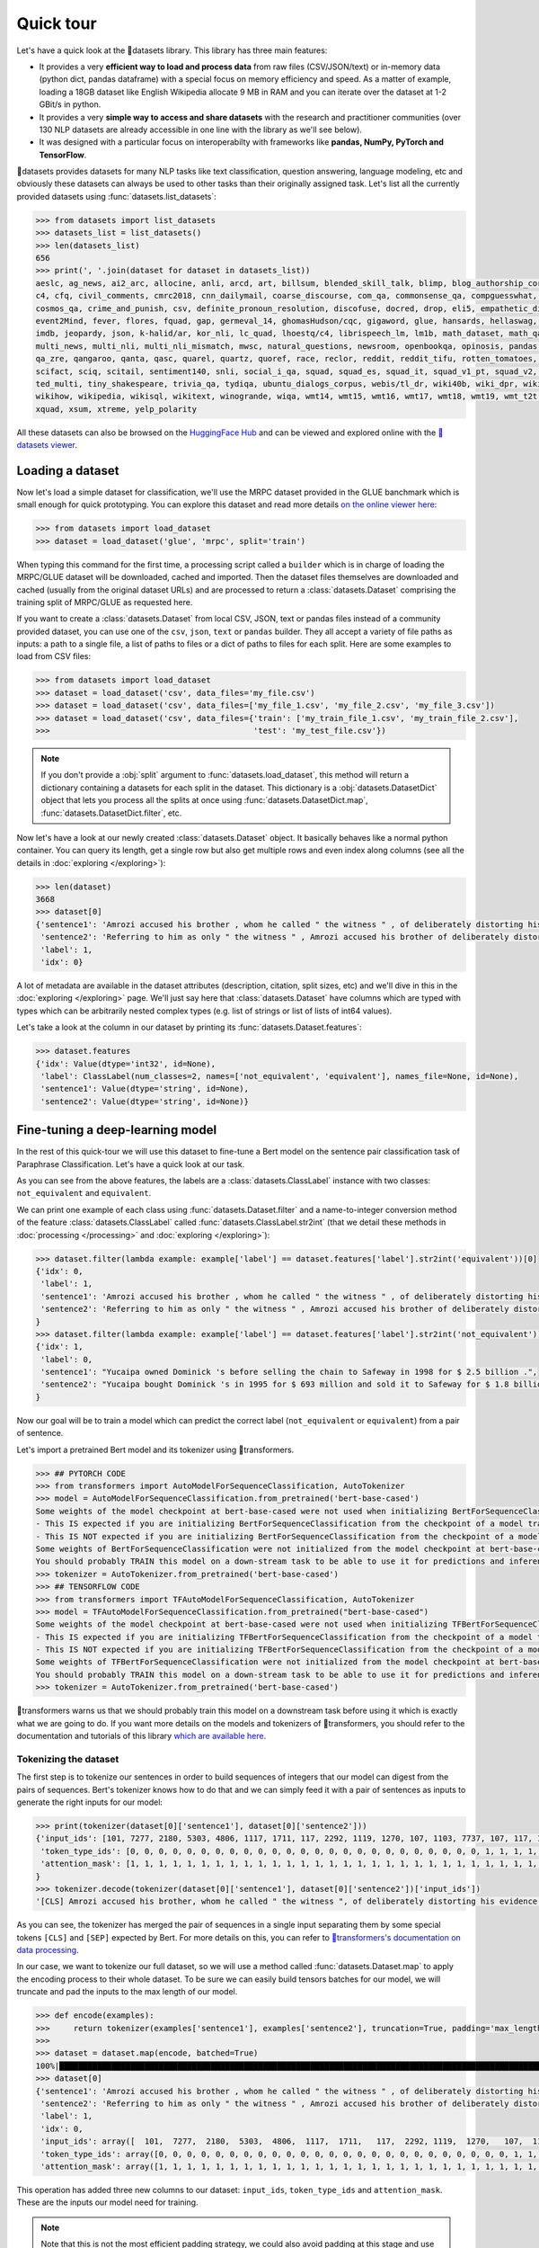 Quick tour
==========

Let's have a quick look at the 🤗datasets library. This library has three main features:

- It provides a very **efficient way to load and process data** from raw files (CSV/JSON/text) or in-memory data (python dict, pandas dataframe) with a special focus on memory efficiency and speed. As a matter of example, loading a 18GB dataset like English Wikipedia allocate 9 MB in RAM and you can iterate over the dataset at 1-2 GBit/s in python.
- It provides a very **simple way to access and share datasets** with the research and practitioner communities (over 130 NLP datasets are already accessible in one line with the library as we'll see below).
- It was designed with a particular focus on interoperabilty with frameworks like **pandas, NumPy, PyTorch and TensorFlow**.

🤗datasets provides datasets for many NLP tasks like text classification, question answering, language modeling, etc and obviously these datasets can always be used to other tasks than their originally assigned task. Let's list all the currently provided datasets using :func:`datasets.list_datasets`:

.. code-block::

    >>> from datasets import list_datasets
    >>> datasets_list = list_datasets()
    >>> len(datasets_list)
    656
    >>> print(', '.join(dataset for dataset in datasets_list))
    aeslc, ag_news, ai2_arc, allocine, anli, arcd, art, billsum, blended_skill_talk, blimp, blog_authorship_corpus, bookcorpus, boolq, break_data,
    c4, cfq, civil_comments, cmrc2018, cnn_dailymail, coarse_discourse, com_qa, commonsense_qa, compguesswhat, coqa, cornell_movie_dialog, cos_e, 
    cosmos_qa, crime_and_punish, csv, definite_pronoun_resolution, discofuse, docred, drop, eli5, empathetic_dialogues, eraser_multi_rc, esnli, 
    event2Mind, fever, flores, fquad, gap, germeval_14, ghomasHudson/cqc, gigaword, glue, hansards, hellaswag, hyperpartisan_news_detection, 
    imdb, jeopardy, json, k-halid/ar, kor_nli, lc_quad, lhoestq/c4, librispeech_lm, lm1b, math_dataset, math_qa, mlqa, movie_rationales, 
    multi_news, multi_nli, multi_nli_mismatch, mwsc, natural_questions, newsroom, openbookqa, opinosis, pandas, para_crawl, pg19, piaf, qa4mre, 
    qa_zre, qangaroo, qanta, qasc, quarel, quartz, quoref, race, reclor, reddit, reddit_tifu, rotten_tomatoes, scan, scicite, scientific_papers, 
    scifact, sciq, scitail, sentiment140, snli, social_i_qa, squad, squad_es, squad_it, squad_v1_pt, squad_v2, squadshifts, super_glue, ted_hrlr, 
    ted_multi, tiny_shakespeare, trivia_qa, tydiqa, ubuntu_dialogs_corpus, webis/tl_dr, wiki40b, wiki_dpr, wiki_qa, wiki_snippets, wiki_split, 
    wikihow, wikipedia, wikisql, wikitext, winogrande, wiqa, wmt14, wmt15, wmt16, wmt17, wmt18, wmt19, wmt_t2t, wnut_17, x_stance, xcopa, xnli, 
    xquad, xsum, xtreme, yelp_polarity

All these datasets can also be browsed on the `HuggingFace Hub <https://huggingface.co/datasets>`__ and can be viewed and explored online with the `🤗datasets viewer <https://huggingface.co/datasets/viewer/>`__.

Loading a dataset
--------------------

Now let's load a simple dataset for classification, we'll use the MRPC dataset provided in the GLUE banchmark which is small enough for quick prototyping. You can explore this dataset and read more details `on the online viewer here <https://huggingface.co/datasets/viewer/?dataset=glue&config=mrpc>`__:

.. code-block::

    >>> from datasets import load_dataset
    >>> dataset = load_dataset('glue', 'mrpc', split='train')

When typing this command for the first time, a processing script called a ``builder`` which is in charge of loading the MRPC/GLUE dataset will be downloaded, cached and imported. Then the dataset files themselves are downloaded and cached (usually from the original dataset URLs) and are processed to return a :class:`datasets.Dataset` comprising the training split of MRPC/GLUE as requested here.

If you want to create a :class:`datasets.Dataset` from local CSV, JSON, text or pandas files instead of a community provided dataset, you can use one of the ``csv``, ``json``, ``text`` or ``pandas`` builder. They all accept a variety of file paths as inputs: a path to a single file, a list of paths to files or a dict of paths to files for each split. Here are some examples to load from CSV files:

.. code-block::

    >>> from datasets import load_dataset
    >>> dataset = load_dataset('csv', data_files='my_file.csv')
    >>> dataset = load_dataset('csv', data_files=['my_file_1.csv', 'my_file_2.csv', 'my_file_3.csv'])
    >>> dataset = load_dataset('csv', data_files={'train': ['my_train_file_1.csv', 'my_train_file_2.csv'], 
    >>>                                           'test': 'my_test_file.csv'})

.. note::

    If you don't provide a :obj:`split` argument to :func:`datasets.load_dataset`, this method will return a dictionary containing a datasets for each split in the dataset. This dictionary is a :obj:`datasets.DatasetDict` object that lets you process all the splits at once using :func:`datasets.DatasetDict.map`, :func:`datasets.DatasetDict.filter`, etc.

Now let's have a look at our newly created :class:`datasets.Dataset` object. It basically behaves like a normal python container. You can query its length, get a single row but also get multiple rows and even index along columns (see all the details in :doc:`exploring </exploring>`):

.. code-block::

    >>> len(dataset)
    3668
    >>> dataset[0]
    {'sentence1': 'Amrozi accused his brother , whom he called " the witness " , of deliberately distorting his evidence .',
     'sentence2': 'Referring to him as only " the witness " , Amrozi accused his brother of deliberately distorting his evidence .',
     'label': 1,
     'idx': 0}

A lot of metadata are available in the dataset attributes (description, citation, split sizes, etc) and we'll dive in this in the :doc:`exploring </exploring>` page.
We'll just say here that :class:`datasets.Dataset` have columns which are typed with types which can be arbitrarily nested complex types (e.g. list of strings or list of lists of int64 values).

Let's take a look at the column in our dataset by printing its :func:`datasets.Dataset.features`:

.. code-block::

    >>> dataset.features
    {'idx': Value(dtype='int32', id=None),
     'label': ClassLabel(num_classes=2, names=['not_equivalent', 'equivalent'], names_file=None, id=None),
     'sentence1': Value(dtype='string', id=None),
     'sentence2': Value(dtype='string', id=None)}

Fine-tuning a deep-learning model
------------------------------------------

In the rest of this quick-tour we will use this dataset to fine-tune a Bert model on the sentence pair classification task of Paraphrase Classification. Let's have a quick look at our task.

As you can see from the above features, the labels are a :class:`datasets.ClassLabel` instance with two classes: ``not_equivalent`` and ``equivalent``. 

We can print one example of each class using :func:`datasets.Dataset.filter` and a name-to-integer conversion method of the feature :class:`datasets.ClassLabel` called :func:`datasets.ClassLabel.str2int` (that we detail these methods in :doc:`processing </processing>` and :doc:`exploring </exploring>`):

.. code-block::

    >>> dataset.filter(lambda example: example['label'] == dataset.features['label'].str2int('equivalent'))[0]
    {'idx': 0,
     'label': 1,
     'sentence1': 'Amrozi accused his brother , whom he called " the witness " , of deliberately distorting his evidence .',
     'sentence2': 'Referring to him as only " the witness " , Amrozi accused his brother of deliberately distorting his evidence .'
    }
    >>> dataset.filter(lambda example: example['label'] == dataset.features['label'].str2int('not_equivalent'))[0]
    {'idx': 1,
     'label': 0,
     'sentence1': "Yucaipa owned Dominick 's before selling the chain to Safeway in 1998 for $ 2.5 billion .",
     'sentence2': "Yucaipa bought Dominick 's in 1995 for $ 693 million and sold it to Safeway for $ 1.8 billion in 1998 ."
    }

Now our goal will be to train a model which can predict the correct label (``not_equivalent`` or ``equivalent``) from a pair of sentence.

Let's import a pretrained Bert model and its tokenizer using 🤗transformers.

.. code-block::

    >>> ## PYTORCH CODE
    >>> from transformers import AutoModelForSequenceClassification, AutoTokenizer
    >>> model = AutoModelForSequenceClassification.from_pretrained('bert-base-cased')
    Some weights of the model checkpoint at bert-base-cased were not used when initializing BertForSequenceClassification: ['cls.predictions.bias', 'cls.predictions.transform.dense.weight', 'cls.predictions.transform.dense.bias', 'cls.predictions.decoder.weight', 'cls.seq_relationship.weight', 'cls.seq_relationship.bias', 'cls.predictions.transform.LayerNorm.weight', 'cls.predictions.transform.LayerNorm.bias']
    - This IS expected if you are initializing BertForSequenceClassification from the checkpoint of a model trained on another task or with another architecture (e.g. initializing a BertForSequenceClassification model from a BertForPretraining model).
    - This IS NOT expected if you are initializing BertForSequenceClassification from the checkpoint of a model that you expect to be exactly identical (initializing a BertForSequenceClassification model from a BertForSequenceClassification model).
    Some weights of BertForSequenceClassification were not initialized from the model checkpoint at bert-base-cased and are newly initialized: ['classifier.weight', 'classifier.bias']
    You should probably TRAIN this model on a down-stream task to be able to use it for predictions and inference.
    >>> tokenizer = AutoTokenizer.from_pretrained('bert-base-cased')
    >>> ## TENSORFLOW CODE
    >>> from transformers import TFAutoModelForSequenceClassification, AutoTokenizer
    >>> model = TFAutoModelForSequenceClassification.from_pretrained("bert-base-cased")
    Some weights of the model checkpoint at bert-base-cased were not used when initializing TFBertForSequenceClassification: ['nsp___cls', 'mlm___cls']
    - This IS expected if you are initializing TFBertForSequenceClassification from the checkpoint of a model trained on another task or with another architecture (e.g. initializing a BertForSequenceClassification model from a BertForPretraining model).
    - This IS NOT expected if you are initializing TFBertForSequenceClassification from the checkpoint of a model that you expect to be exactly identical (initializing a BertForSequenceClassification model from a BertForSequenceClassification model).
    Some weights of TFBertForSequenceClassification were not initialized from the model checkpoint at bert-base-cased and are newly initialized: ['dropout_37', 'classifier']
    You should probably TRAIN this model on a down-stream task to be able to use it for predictions and inference.
    >>> tokenizer = AutoTokenizer.from_pretrained('bert-base-cased')

🤗transformers warns us that we should probably train this model on a downstream task before using it which is exactly what we are going to do.
If you want more details on the models and tokenizers of 🤗transformers, you should refer to the documentation and tutorials of this library `which are available here <https://huggingface.co/transformers/>`__.

Tokenizing the dataset
^^^^^^^^^^^^^^^^^^^^^^

The first step is to tokenize our sentences in order to build sequences of integers that our model can digest from the pairs of sequences. Bert's tokenizer knows how to do that and we can simply feed it with a pair of sentences as inputs to generate the right inputs for our model:

.. code-block::

    >>> print(tokenizer(dataset[0]['sentence1'], dataset[0]['sentence2']))
    {'input_ids': [101, 7277, 2180, 5303, 4806, 1117, 1711, 117, 2292, 1119, 1270, 107, 1103, 7737, 107, 117, 1104, 9938, 4267, 12223, 21811, 1117, 2554, 119, 102, 11336, 6732, 3384, 1106, 1140, 1112, 1178, 107, 1103, 7737, 107, 117, 7277, 2180, 5303, 4806, 1117, 1711, 1104, 9938, 4267, 12223, 21811, 1117, 2554, 119, 102],
     'token_type_ids': [0, 0, 0, 0, 0, 0, 0, 0, 0, 0, 0, 0, 0, 0, 0, 0, 0, 0, 0, 0, 0, 0, 0, 0, 0, 1, 1, 1, 1, 1, 1, 1, 1, 1, 1, 1, 1, 1, 1, 1, 1, 1, 1, 1, 1, 1, 1, 1, 1, 1, 1, 1],
     'attention_mask': [1, 1, 1, 1, 1, 1, 1, 1, 1, 1, 1, 1, 1, 1, 1, 1, 1, 1, 1, 1, 1, 1, 1, 1, 1, 1, 1, 1, 1, 1, 1, 1, 1, 1, 1, 1, 1, 1, 1, 1, 1, 1, 1, 1, 1, 1, 1, 1, 1, 1, 1, 1]
    }
    >>> tokenizer.decode(tokenizer(dataset[0]['sentence1'], dataset[0]['sentence2'])['input_ids'])
    '[CLS] Amrozi accused his brother, whom he called " the witness ", of deliberately distorting his evidence. [SEP] Referring to him as only " the witness ", Amrozi accused his brother of deliberately distorting his evidence. [SEP]'

As you can see, the tokenizer has merged the pair of sequences in a single input separating them by some special tokens ``[CLS]`` and ``[SEP]`` expected by Bert. For more details on this, you can refer to `🤗transformers's documentation on data processing <https://huggingface.co/transformers/preprocessing.html#preprocessing-pairs-of-sentences>`__.

In our case, we want to tokenize our full dataset, so we will use a method called :func:`datasets.Dataset.map` to apply the encoding process to their whole dataset.
To be sure we can easily build tensors batches for our model, we will truncate and pad the inputs to the max length of our model.

.. code-block::

    >>> def encode(examples):
    >>>     return tokenizer(examples['sentence1'], examples['sentence2'], truncation=True, padding='max_length')
    >>>
    >>> dataset = dataset.map(encode, batched=True)
    100%|██████████████████████████████████████████████████████████████████████████████████████████████████████████████| 4/4 [00:02<00:00,  1.75it/s]
    >>> dataset[0]
    {'sentence1': 'Amrozi accused his brother , whom he called " the witness " , of deliberately distorting his evidence .',
     'sentence2': 'Referring to him as only " the witness " , Amrozi accused his brother of deliberately distorting his evidence .',
     'label': 1,
     'idx': 0,
     'input_ids': array([  101,  7277,  2180,  5303,  4806,  1117,  1711,   117,  2292, 1119,  1270,   107,  1103,  7737,   107,   117,  1104,  9938, 4267, 12223, 21811,  1117,  2554,   119,   102, 11336,  6732, 3384,  1106,  1140,  1112,  1178,   107,  1103,  7737,   107, 117,  7277,  2180,  5303,  4806,  1117,  1711,  1104,  9938, 4267, 12223, 21811,  1117,  2554,   119,   102]),
     'token_type_ids': array([0, 0, 0, 0, 0, 0, 0, 0, 0, 0, 0, 0, 0, 0, 0, 0, 0, 0, 0, 0, 0, 0, 0, 0, 0, 1, 1, 1, 1, 1, 1, 1, 1, 1, 1, 1, 1, 1, 1, 1, 1, 1, 1, 1, 1, 1, 1, 1, 1, 1, 1, 1]),
     'attention_mask': array([1, 1, 1, 1, 1, 1, 1, 1, 1, 1, 1, 1, 1, 1, 1, 1, 1, 1, 1, 1, 1, 1, 1, 1, 1, 1, 1, 1, 1, 1, 1, 1, 1, 1, 1, 1, 1, 1, 1, 1, 1, 1, 1, 1, 1, 1, 1, 1, 1, 1, 1, 1])}

This operation has added three new columns to our dataset: ``input_ids``, ``token_type_ids`` and ``attention_mask``. These are the inputs our model need for training.

.. note::

    Note that this is not the most efficient padding strategy, we could also avoid padding at this stage and use ``tokenizer.pad`` as the ``collate_fn`` method in the ``torch.utils.data.DataLoader`` further below.

Formatting the dataset
^^^^^^^^^^^^^^^^^^^^^^^^^^^^^^^^^^^

Now that we have encoded our dataset, we want to use it in a ``torch.Dataloader`` or a ``tf.data.Dataset`` and use it to train our model.

To be able to train our model with this dataset and PyTorch, we will need to do three modifications:

- rename our ``label`` column in ``labels`` which is the expected input name for labels in `BertForSequenceClassification <https://huggingface.co/transformers/model_doc/bert.html?#transformers.BertForSequenceClassification.forward>`__ or `TFBertForSequenceClassification <https://huggingface.co/transformers/model_doc/bert.html?#tfbertforsequenceclassification>`__,
- get pytorch (or tensorflow) tensors out of our :class:`datasets.Dataset`, instead of python objects, and
- filter the columns to return only the subset of the columns that we need for our model inputs (``input_ids``, ``token_type_ids`` and ``attention_mask``).

.. note::

    We don't want the columns `sentence1` or `sentence2` as inputs to train our model, but we could still want to keep them in the dataset, for instance for the evaluation of the model. 🤗datasets let you control the output format of :func:`datasets.Dataset.__getitem__` to just mask them as detailed in :doc:`exploring <./exploring>`.

The first modification is just a matter of renaming the column as follow (we could have done it during the tokenization process as well:

.. code-block::

    >>> dataset = dataset.map(lambda examples: {'labels': examples['label']}, batched=True)

The two other modifications can be handled by the :func:`datasets.Dataset.set_format` method which will convert, on the fly, the returned output from :func:`datasets.Dataset.__getitem__` to filter the unwanted columns and convert python objects in PyTorch tensors.

Here is how we can apply the right format to our dataset using :func:`datasets.Dataset.set_format` and wrap it in a ``torch.utils.data.DataLoader`` or a ``tf.data.Dataset``:

.. code-block::

    >>> ## PYTORCH CODE
    >>> import torch
    >>> dataset.set_format(type='torch', columns=['input_ids', 'token_type_ids', 'attention_mask', 'labels'])
    >>> dataloader = torch.utils.data.DataLoader(dataset, batch_size=32)
    >>> next(iter(dataloader))
    {'attention_mask': tensor([[1, 1, 1,  ..., 0, 0, 0],
                               [1, 1, 1,  ..., 0, 0, 0],
                               [1, 1, 1,  ..., 0, 0, 0],
                               ...,
                               [1, 1, 1,  ..., 0, 0, 0],
                               [1, 1, 1,  ..., 0, 0, 0],
                               [1, 1, 1,  ..., 0, 0, 0]]),
    'input_ids': tensor([[  101,  7277,  2180,  ...,     0,     0,     0],
                         [  101, 10684,  2599,  ...,     0,     0,     0],
                         [  101,  1220,  1125,  ...,     0,     0,     0],
                         ...,
                         [  101, 16944,  1107,  ...,     0,     0,     0],
                         [  101,  1109, 11896,  ...,     0,     0,     0],
                         [  101,  1109,  4173,  ...,     0,     0,     0]]),
    'label': tensor([1, 0, 1, 0, 1, 1, 0, 1]),
    'token_type_ids': tensor([[0, 0, 0,  ..., 0, 0, 0],
                              [0, 0, 0,  ..., 0, 0, 0],
                              [0, 0, 0,  ..., 0, 0, 0],
                              ...,
                              [0, 0, 0,  ..., 0, 0, 0],
                              [0, 0, 0,  ..., 0, 0, 0],
                              [0, 0, 0,  ..., 0, 0, 0]])}
    >>> ## TENSORFLOW CODE
    >>> import tensorflow as tf
    >>> dataset.set_format(type='tensorflow', columns=['input_ids', 'token_type_ids', 'attention_mask', 'labels'])
    >>> features = {x: dataset[x].to_tensor(default_value=0, shape=[None, tokenizer.model_max_length]) for x in ['input_ids', 'token_type_ids', 'attention_mask']}
    >>> tfdataset = tf.data.Dataset.from_tensor_slices((features, dataset["labels"])).batch(32)
    >>> next(iter(tfdataset))
    ({'input_ids': <tf.Tensor: shape=(32, 512), dtype=int32, numpy=
    array([[  101,  7277,  2180, ...,     0,     0,     0],
           [  101, 10684,  2599, ...,     0,     0,     0],
           [  101,  1220,  1125, ...,     0,     0,     0],
           ...,
           [  101,  1109,  2026, ...,     0,     0,     0],
           [  101, 22263,  1107, ...,     0,     0,     0],
           [  101,   142,  1813, ...,     0,     0,     0]], dtype=int32)>, 'token_type_ids': <tf.Tensor: shape=(32, 512), dtype=int32, numpy=
    array([[0, 0, 0, ..., 0, 0, 0],
           [0, 0, 0, ..., 0, 0, 0],
           [0, 0, 0, ..., 0, 0, 0],
           ...,
           [0, 0, 0, ..., 0, 0, 0],
           [0, 0, 0, ..., 0, 0, 0],
           [0, 0, 0, ..., 0, 0, 0]], dtype=int32)>, 'attention_mask': <tf.Tensor: shape=(32, 512), dtype=int32, numpy=
    array([[1, 1, 1, ..., 0, 0, 0],
           [1, 1, 1, ..., 0, 0, 0],
           [1, 1, 1, ..., 0, 0, 0],
           ...,
           [1, 1, 1, ..., 0, 0, 0],
           [1, 1, 1, ..., 0, 0, 0],
           [1, 1, 1, ..., 0, 0, 0]], dtype=int32)>}, <tf.Tensor: shape=(32,), dtype=int64, numpy=
    array([1, 0, 1, 0, 1, 1, 0, 1, 0, 0, 0, 0, 1, 1, 0, 0, 0, 1, 0, 1, 1, 1,
           0, 1, 1, 1, 0, 0, 1, 1, 1, 0])>)


We are now ready to train our model. Let's write a simple training loop and a start the training

.. code-block::

    >>> ## PYTORCH CODE
    >>> from tqdm import tqdm
    >>> device = 'cuda' if torch.cuda.is_available() else 'cpu' 
    >>> model.train().to(device)
    >>> optimizer = torch.optim.AdamW(params=model.parameters(), lr=1e-5)
    >>> for epoch in range(3):
    >>>     for i, batch in enumerate(tqdm(dataloader)):
    >>>         batch = {k: v.to(device) for k, v in batch.items()}
    >>>         outputs = model(**batch)
    >>>         loss = outputs[0]
    >>>         loss.backward()
    >>>         optimizer.step()
    >>>         optimizer.zero_grad()
    >>>         if i % 10 == 0:
    >>>             print(f"loss: {loss}")
    >>> ## TENSORFLOW CODE
    >>> loss_fn = tf.keras.losses.SparseCategoricalCrossentropy(reduction=tf.keras.losses.Reduction.NONE, from_logits=True)
    >>> opt = tf.keras.optimizers.Adam(learning_rate=3e-5)
    >>> model.compile(optimizer=opt, loss=loss_fn, metrics=["accuracy"])
    >>> model.fit(tfdataset, epochs=3)


Now this was a very simple tour, you should continue with either the detailled notebook which is `here <https://colab.research.google.com/github/huggingface/datasets/blob/master/notebooks/Overview.ipynb#scrollTo=my95uHbLyjwR>`__ or the in-depth guides on

- :doc:`loading datasets <./loading_datasets>`
- :doc:`exploring the dataset object attributes <./exploring>`
- :doc:`processing dataset data <./processing>`
- :doc:`indexing a dataset with FAISS or Elastic Search <./faiss_and_ea>`
- :doc:`Adding new datasets <./add_dataset>`
- :doc:`Sharing datasets <./share_dataset>`
